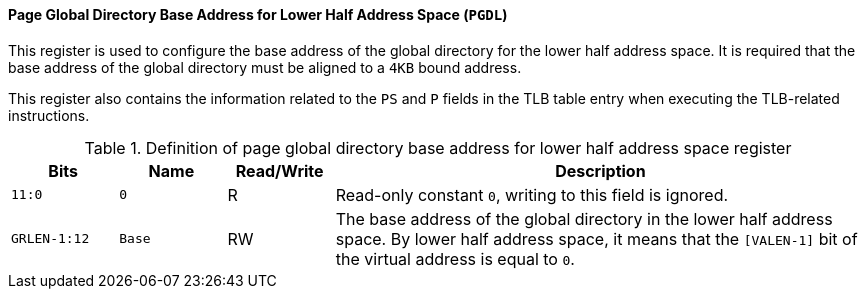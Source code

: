 [[page-global-directory-base-address-for-lower-half-address-space]]
==== Page Global Directory Base Address for Lower Half Address Space (`PGDL`)

This register is used to configure the base address of the global directory for the lower half address space.
It is required that the base address of the global directory must be aligned to a `4KB` bound address.

This register also contains the information related to the `PS` and `P` fields in the TLB table entry when executing the TLB-related instructions.

[[definition-of-page-global-directory-base-address-for-lower-half-address-space-register]]
.Definition of page global directory base address for lower half address space register
[%header,cols="2*^1m,^1,5"]
|===
d|Bits
d|Name
|Read/Write
|Description

|11:0
|0
|R
|Read-only constant `0`, writing to this field is ignored.

|GRLEN-1:12
|Base
|RW
|The base address of the global directory in the lower half address space.
By lower half address space, it means that the `[VALEN-1]` bit of the virtual address is equal to `0`.
|===
